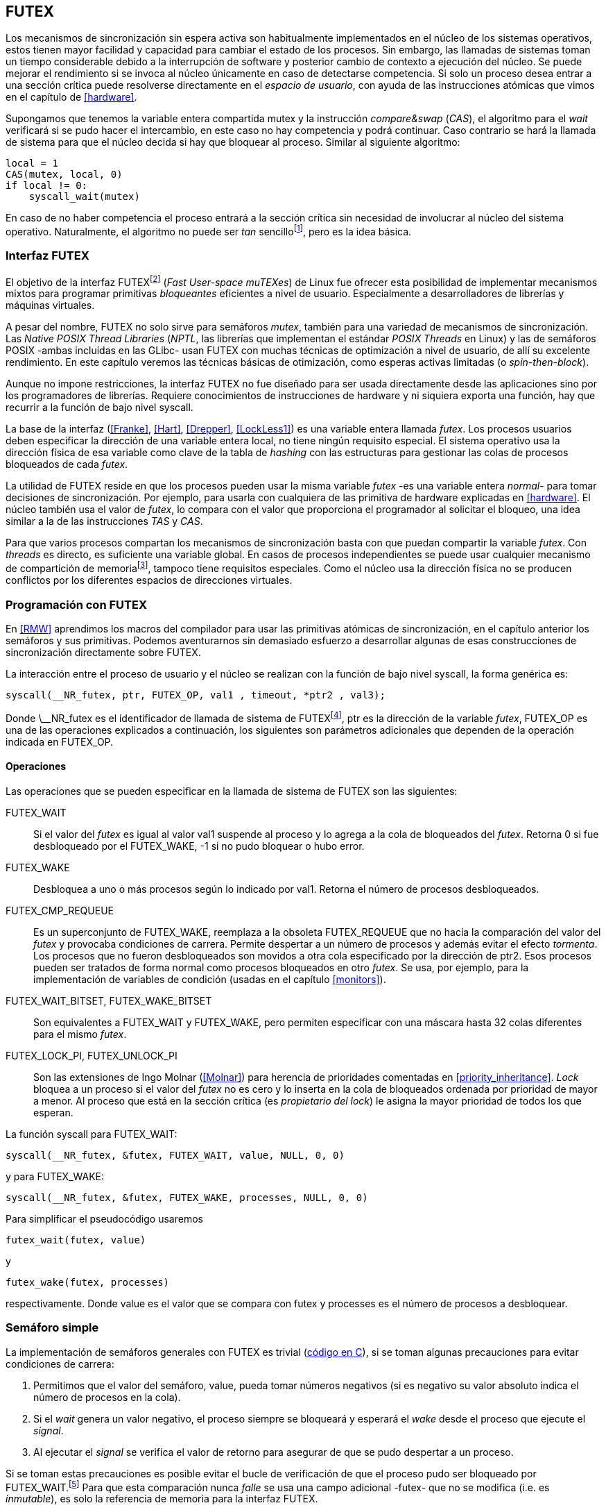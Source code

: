 [[futex]]
== FUTEX

Los mecanismos de sincronización sin espera activa son habitualmente implementados en el núcleo de los sistemas operativos, estos tienen mayor facilidad y capacidad para cambiar el estado de los procesos. Sin embargo, las llamadas de sistemas toman un tiempo considerable debido a la interrupción de software y posterior cambio de contexto a ejecución del núcleo. Se puede mejorar el rendimiento si se invoca al núcleo únicamente en caso de detectarse competencia. Si solo un proceso desea entrar a una sección crítica puede resolverse directamente en el _espacio de usuario_, con ayuda de las instrucciones atómicas que vimos en el capítulo de <<hardware>>.

Supongamos que tenemos la variable entera compartida +mutex+ y la instrucción _compare&swap_ (_CAS_), el algoritmo para el _wait_ verificará si se pudo hacer el intercambio, en este caso no hay competencia y podrá continuar. Caso contrario se hará la llamada de sistema para que el núcleo decida si hay que bloquear al proceso. Similar al siguiente algoritmo:

[source, python]
----
local = 1
CAS(mutex, local, 0)
if local != 0:
    syscall_wait(mutex)
----

En caso de no haber competencia el proceso entrará a la sección crítica sin necesidad de involucrar al núcleo del sistema operativo. Naturalmente, el algoritmo no puede ser _tan_ sencillofootnote:[Puede haber condiciones de carrera entre el _CAS_ y la llamada al sistema, no son atómicas, otro proceso puede haber salido de la sección crítica y el actual quedar bloqueado infinitamente.], pero es la idea básica.

=== Interfaz FUTEX
El objetivo de la interfaz FUTEXfootnote:[man 7 futex] (_Fast User-space muTEXes_) de Linux fue ofrecer esta posibilidad de implementar mecanismos mixtos para programar primitivas _bloqueantes_ eficientes a nivel de usuario. Especialmente a desarrolladores de librerías y máquinas virtuales.

A pesar del nombre, FUTEX no solo sirve para semáforos _mutex_, también para una variedad de mecanismos de sincronización. Las _Native POSIX Thread Libraries_ (_NPTL_, las librerías que implementan el estándar _POSIX Threads_ en Linux) y las de semáforos POSIX -ambas incluidas en las GLibc- usan FUTEX con muchas técnicas de optimización a nivel de usuario, de allí su excelente rendimiento. En este capítulo veremos las técnicas básicas de otimización, como esperas activas limitadas (o _spin-then-block_).

Aunque no impone restricciones, la interfaz FUTEX no fue diseñado para ser usada directamente desde las aplicaciones sino por los programadores de librerías. Requiere conocimientos de instrucciones de hardware y ni siquiera exporta una función, hay que recurrir a la función de bajo nivel +syscall+.

La base de la interfaz (<<Franke>>, <<Hart>>, <<Drepper>>, <<LockLess1>>) es una variable entera llamada _futex_. Los procesos usuarios deben especificar la dirección de una variable entera local, no tiene ningún requisito especial. El sistema operativo usa la dirección física de esa variable como clave de la tabla de _hashing_ con las estructuras para gestionar las colas de procesos bloqueados de cada _futex_.

La utilidad de FUTEX reside en que los procesos pueden usar la misma variable _futex_ -es una variable entera _normal_- para tomar decisiones de sincronización. Por ejemplo, para usarla con cualquiera de las primitiva de hardware explicadas en <<hardware>>. El núcleo también usa el valor de _futex_, lo compara con el valor que proporciona el programador al solicitar el bloqueo, una idea similar a la de las instrucciones _TAS_ y _CAS_.

Para que varios procesos compartan los mecanismos de sincronización basta con que puedan compartir la variable _futex_. Con _threads_ es directo, es suficiente una variable global. En casos de procesos independientes se puede usar cualquier mecanismo de compartición de memoriafootnote:[Como +shmget+ del sistema IPC de System V, o +mmap+.], tampoco tiene requisitos especiales. Como el núcleo usa la dirección física no se producen conflictos por los diferentes espacios de direcciones virtuales.

=== Programación con FUTEX
En <<RMW>> aprendimos los macros del compilador para usar las primitivas atómicas de sincronización, en el capítulo anterior los semáforos y sus primitivas. Podemos aventurarnos sin demasiado esfuerzo a desarrollar algunas de esas construcciones de sincronización directamente sobre FUTEX.

La interacción entre el proceso de usuario y el núcleo se realizan con la función de bajo nivel +syscall+, la forma genérica es:

    syscall(__NR_futex, ptr, FUTEX_OP, val1 , timeout, *ptr2 , val3);

Donde +\__NR_futex+ es el identificador de llamada de sistema de FUTEXfootnote:[Definido en +/usr/include/asm-generic/unistd.h+.], +ptr+ es la dirección de la variable _futex_, +FUTEX_OP+ es una de las operaciones explicados a continuación, los siguientes son parámetros adicionales que dependen de la operación indicada en +FUTEX_OP+.


==== Operaciones
Las operaciones que se pueden especificar en la llamada de sistema de FUTEX son las siguientes:

+FUTEX_WAIT+:: Si el valor del _futex_ es igual al valor +val1+ suspende al proceso y lo agrega a la cola de bloqueados del _futex_. Retorna 0 si fue desbloqueado por el +FUTEX_WAKE+, +-1+ si no pudo bloquear o hubo error.

+FUTEX_WAKE+:: Desbloquea a uno o más procesos según lo indicado por +val1+. Retorna el número de procesos desbloqueados.

+FUTEX_CMP_REQUEUE+:: Es un superconjunto de +FUTEX_WAKE+, reemplaza a la obsoleta +FUTEX_REQUEUE+ que no hacía la comparación del valor del _futex_ y provocaba condiciones de carrera. Permite despertar a un número de procesos y además evitar el efecto _tormenta_. Los procesos que no fueron desbloqueados son movidos a otra cola especificado por la dirección de +ptr2+. Esos procesos pueden ser tratados de forma normal como procesos bloqueados en otro _futex_. Se usa, por ejemplo, para la implementación de variables de condición (usadas en el capítulo <<monitors>>).

+FUTEX_WAIT_BITSET+, +FUTEX_WAKE_BITSET+:: Son equivalentes a +FUTEX_WAIT+ y +FUTEX_WAKE+, pero permiten especificar con una máscara hasta 32 colas diferentes para el mismo _futex_.

+FUTEX_LOCK_PI+, +FUTEX_UNLOCK_PI+:: Son las extensiones de Ingo Molnar (<<Molnar>>) para herencia de prioridades comentadas en <<priority_inheritance>>. _Lock_ bloquea a un proceso si el valor del _futex_ no es cero y lo inserta en la cola de bloqueados ordenada por prioridad de mayor a menor. Al proceso que está en la sección crítica (es _propietario del lock_) le asigna la mayor prioridad de todos los que esperan.

****
La función +syscall+ para +FUTEX_WAIT+:

    syscall(__NR_futex, &futex, FUTEX_WAIT, value, NULL, 0, 0)

y para +FUTEX_WAKE+:

    syscall(__NR_futex, &futex, FUTEX_WAKE, processes, NULL, 0, 0)

Para simplificar el pseudocódigo usaremos

    futex_wait(futex, value)

y

    futex_wake(futex, processes)

respectivamente. Donde +value+ es el valor que se compara con +futex+ y +processes+ es el número de procesos a desbloquear.
****

[[futex_semaphore]]
=== Semáforo simple
La implementación de semáforos generales con FUTEX es trivial (<<futex_semaphore_c, código en C>>), si se toman algunas precauciones para evitar condiciones de carrera:

1. Permitimos que el valor del semáforo, +value+, pueda tomar números negativos (si es negativo su valor absoluto indica el número de procesos en la cola).

2. Si el _wait_ genera un valor negativo, el proceso siempre se bloqueará y esperará el _wake_ desde el proceso que ejecute el _signal_.

3. Al ejecutar el _signal_ se verifica el valor de retorno para asegurar de que se pudo despertar a un proceso.

Si se toman estas precauciones es posible evitar el bucle de verificación de que el proceso pudo ser bloqueado por +FUTEX_WAIT+.footnote:[Hay que tener en cuenta que +futex_wait+ es una llamada de sistema que antes de bloquear al proceso verifica que el valor del _futex_ sea igual a +val1+.] Para que esta comparación nunca _falle_ se usa una campo adicional -+futex+- que no se modifica (i.e. es _inmutable_), es solo la referencia de memoria para la interfaz FUTEX.

Se necesita una estructura de datos con dos campos, +value+ para almacenar el valor del semáforo y +futex+ como variable _futex_ inmutable. La definición de la estructura (en C) es la siguiente:

[source, c]
----
struct futex_sem {
    int futex;  <1>
    int value;
};
----
<1> Sólo se usa su dirección como _futex_.

La instrucción atómica _add&get_ se usa para incrementar y decrementar atómicamente el valor del semáforo. Así, el algoritmo de operación _wait_ es sencillo, prácticamente idéntica a la definición _académica-canónica_ de semáforos.

----
def wait(sem):
    value = addAndGet(sem.value, -1)
    if value < 0:
        futex_wait(sem.futex, sem.futex)    <1>
----
<1> Si el valor es menor que 0 el proceso siempre se bloqueará.

El algoritmo de _signal_ también es similar a la definición de semáforos, pero se necesita añadir un bucle de verificación de que efectivamente se desbloqueó a un proceso. Si no se hace existiría una condición de carrera, el proceso que decrementó el semáforo y lo dejó negativo se bloqueará pero pudo no haber ejecutado todavía el +futex_wait+.

----
void signal(futex_sem_t *sem) {
    value = addAndGet(sem.value, 1)
    if value <= 0:
        while futex_wake(sem.futex, 1) < 1: <1>
            sched_yield()
----
<1> Se verifica si efectivamente se desbloqueó a un proceso (el +sched_yield+ no es imprescindible).

Esta implementación es correcta y además es un semáforo fuertefootnote:[El orden de desbloqueo está definido por el orden de ejecución de +futex_wait+.], pero es muy ineficiente si se usa para sincronizar procesos con alta competencia, como en el ejemplo que usamos. Los tiempos de ejecución en estos casos son muy elevados, hasta dos órdenes de magnitud superiores a los tiempos obtenidos en <<spinlocks>> y los semáforos POSIX en <<sem_mutex>>.

----
$ time ./semaphore
real    0m27.587s
user    0m3.678s
sys     0m31.147s <1>
----
<1> Nótese la cantidad de CPU que se consumió en modo sistema, está provocado por el bloqueo y desbloqueo de procesos en las llamadas a +futex_wait+ y +futex_wake+.

Cuando el +valor+ del semáforo se hace negativo (la situación habitual para un _mutex_ de alta competencia) todos los procesos pasan obligatoriamente por la cola de bloqueados,  generando cambios de contexto innecesarios. No es sencillo mejorarlo sin un algoritmo bastante más complejo por dos razones:

- La intercalación de instrucciones dentro de las funciones +wait+ y +signal+.

- La operación +FUTEX_WAKE+ no tiene efecto si no hay procesos bloqueados.

Si se pretende optimizar la exclusión mutua para alta competencia conviene implementar semáforos _mutex_, son considerablemente más eficientesfootnote:[¿Empiezas a entender mejor por qué es más eficiente usar _mutexes_ para exclusión mutua?] que los semáforos generales.

=== _Mutex_ simple
Para el siguiente _mutex_ simplefootnote:[Lo desarrollé para este libro buscando que sea eficiente pero a la vez muy sencillo de explicar, no encontré publicado un algoritmo similar.] se requieren también las dos operaciones básicas (<<futex_simple_mutex_c, código en C>>). Se usan las operaciones atómicas _swap_ (retorna el valor previo) y _get&add_. Las funciones +lock+ y +unlock+ reciben como argumento la dirección de una estructura con dos enteros:

----
struct simple_futex {
    int locked;
    int waiters;
};
----

El campo +locked+ se usa como variable binaria, si vale 0 no hay procesos en la sección crítica, +waiters+ indica el número de procesos bloqueados en la cola del _futex_ (es decir, que ejecutaron +futex_wait+).


==== _lock_

Si el resultado del _swap_ del campo +locked+ es cero significa que no hay ningún proceso en la sección crítica y podrá entrar directamente sin intervención del sistema operativo. En caso contrario, se incrementa _tentativamente_ el contador de procesos en espera y se llama a +futex_wait+ indicando que compare que el valor de +locked+ siga siendo 1. Si no es así, significa que el proceso que estaba en la sección crítica ya salió, por lo que debe volver al principio del bucler después de restablecer el valor de +waiters+.

Si el proceso fue bloqueado en el +futex_wait+, cuando se despierte decrementará +waiters+ y volverá al principio del bucle para verificar que efectivamente puede entrar (y el ciclo se repite).

----
def lock(futex):
    while True:
        local = swap(futex.locked, 1)
        if local == 0:                   <1>
            return

        getAndAdd(futex.waiters, 1)
        futex_wait(futex.locked, 1)      <2>
        getAndAdd(futex.waiters, -1)
----
<1> Si +locked+ valía cero ahora vale 1, no hay competencia, el proceso puede entrar a la sección crítica inmediatamente.
<2> Para que se agregue a la cola de bloqueados se verifica que +locked+ siga en 1.

==== _unlock_
Esta función es más sencilla, el proceso indica que salió de la sección crítica poniendo 0 en +locked+ y, si hay procesos en espera, despierta a uno de ellos.

----
def unlock(futex):
    futex.locked = 0
    if futex.waiters > 0:
        futex_wake(futex.locked, 1)
----

Este algoritmo es más simple y eficiente comparado al de semáforos generales, de 27 segundos de tiempo real se pasó a menos de uno.

----
$ time ./simple_mutex
real    0m0.899s
user    0m0.398s
sys     0m2.725s
----


No obstante, tiene un problema. Aunque las colas de FUTEX son FIFO esta implementación no asegura espera limitada. Si el proceso que sale de la sección crítica inmediatamente vuelve a llamar al +lock+, podrá entrar antes que el proceso que se despertó con el +futex_wake+. Como dicho proceso estaba bloqueado y el sistema operativo tiene que hacer el cambio de contexto la probabilidad de que el que acaba de salir ejecute antes el _swap_ es muy elevada.


=== _Mutex_ de Drepper

En su influyente artículo _Futexes Are Tricky_ (<<Drepper>>) Ulrich Drepper propone un algoritmo de _mutex_ diferente (<<mutex_drepper_c, código en C>>). Tampoco es equitativo y bastante más complejo, sobre todo para explicarlo en pocas líneas. En el _mutex simple_ anterior se usan dos variables ()+waiters+ y +locked+), en éste se usa un único entero _futex_ que puede tomar tres valores diferentes:


- 0: libre
- 1: ocupado, sin procesos bloqueados
- 2: ocupado, uno o más procesos bloqueados


._lock_
----
def lock(futex) {
    c = 0
    CAS(futex, c, 1)
    if c == 0:
        return                  <1>
    if c != 2:
        c = swap(futex, 2)      <2>
    while c != 0:               <3>
        futex_wait(futex, 2)
        c = swap(futex, 2)
----
<1> No hay competencia, entra a la sección crítica.
<2> Indica que habrá un proceso bloqueado.
<3> Se bloquea hasta que no haya procesos en la sección crítica.

._unlock_
----
def unlock(futex):
    if getAndAdd(futex, -1) != 1:
        futex = 0;              <1>
        futex_wake(futex, 1)
----
<1> Hay procesos bloqueados, despierta a uno.

En la comparación de tiempos entre ambos no hay diferencias notables.

----
$ time ./mutex_drepper
real    0m0.826s
user    0m0.598s
sys     0m2.284s
----


Este algoritmo requiere una única variable y, al reducir las operaciones atómicas de incremento y decremento en el _wait_, en teoría carga menos a la coherencia de memoria caché en sistemas con muchos procesadores.

=== _Mutex_ equitativo

Se puede implementar en FUTEX un _mutex_ equitativo similar al <<ticket_lock, _ticket-lock_>>. Se requiere una estructura con dos campos, el número creciente -+number+- y a quién le corresponde el turno -+turn+-.

[source, c]
----
struct simple_futex {
    unsigned number;
    unsigned turn;
};
----

El campo +turn+ se usará como variable _futex_. El algoritmo es el siguiente (<<futex_fair_mutex_c, código en C>>):

[source, python]
----
def lock(futex):
    number = getAndAdd(futex.number, 1)   <1>
    turn = futex.turn
    while number != turn:                 <2>
        futex_wait(futex.turn, turn)
        turn = futex.turn
----
<1> Cada proceso selecciona un número creciente único.
<2> Espera que sea su turno, en caso contrario se bloquea.

[source, python]
----
def unlock(futex):
    current = getAndAdd(futex.turn)
    if futex.number >= current:
        futex_wake(futex.turn, MAXINT) <1>

----
<1> Como no se puede seleccionar solo al proceso del siguiente turno hay que despertar a todos para que verifiquen. Por ello se especifica un número muy grande, en este caso el máximo entero.

Comparado con los anteriores este algoritmo es muy ineficiente, sus tiempos en el mismo ordenador:

----
$ time ./fair_mutex
real    0m32.974s
user    0m7.609s
sys     1m18.414s
----

La diferencia es enorme, incluso toma más tiempo que la primera implementación de semáforos. Uno de los problemas es que hay que despertar a todos los procesos cada vezfootote:[Con el +futex_wake(futex.turn, MAXINT)+ ], lo que provoca una _tormenta_ de los hilos que se desbloquean, verifican el turno y vuelven a bloquearse.

==== Uso de la máscara BITSET

Puede evitarse la _tormenta_ usando las operaciones +FUTEX_WAIT_BITSET+ y +FUTEX_WAKE_BITSET+ para que solo se despierte al proceso al que le corresponde el turno. La máscara al momento de bloquear un proceso se obtiene a partir de su _número_, para desbloquear a partir del _turno_ actual.

La función +MASK+ que obtiene la máscara dado un númerofootnote:[Al numero 0 le toca la máscara 0, al 1 la máscara 2, al 2 la máscara 4, etc.] es la siguiente:

[source, python]
----
def MASK(number):
    return 1 << (number % 32)
----

El pseudocódigo es el siguiente (<<futex_fair_mutex_bitset_c, código completo>>):

[source, python]
----
def lock(futex):
    number = getAndAdd(futex.number, 1)
    turn = futex.turn
    while number != turn:
        futex_wait_bitset(futex.turn, turn, MASK(number))
        turn = futex.turn

def unlock(futex):
    current = getAndAdd(futex.turn)
    if futex.number >= current:
        futex_wake_bitset(futex.turn, 1, MASK(current))
----

El tiempo de ejecución del algoritmo:

----
$ time ./fair_mutex_bitset
real    0m38.509s
user    0m6.910s
sys     0m42.622s
----

No ha solucionado nada, sigue siendo muy ineficiente incluso peor que el semáforo simple inicial, por dos razones:

- Todos los procesos pasan por la cola de bloqueados al igual que en semáforos.

- Se añade el coste adicional provocado por el siguiente bucle en el +wait+ que es idéntico a ambas versiones:

[source, python]
----
    turn = futex.turn
    while number != turn:
        futex_wait(futex.turn, turn) <1>
----
<1> La función fallará y hay que repetirla si +futex.turn+ cambió desde la asignación a +turn+.


Al haber alta competencia +futex.turn+ cambia muy frecuentemente obligando a ejecutar +futex_wait+ varias veces. No es sencillo obtener _mutex_ equitativos y eficientes, es la razón de que ni el _mutex_ de las librerías POSIX Threads ni los semáforos POSIX sean equitativos.

Si es imprescindible un _mutex_ equitativo se puede intentar con otra técnica: esperas activas.


[[spin_then_block]]
=== Optimización con espera activa (_spin-then-block_)

Parece contraintuitiva pero es posible optimizar considerablemente el _mutex_ equitativo recurriendo a esperas activas limitadas. Si hay alta competencia y las secciones críticas son breves conviene hacer una breve espera activa, en la entrada y la salida, para dar oportunidad a que el siguiente proceso obtenga el _lock_ sin necesidad de pasar por la cola de bloqueados.

Sa hace la espera activa en la entrada antes de llamar a +futex_wait+, y en la salida antes de +futex_wake+ (<<futex_fair_mutex_spin_c, código fuente>>). El número de iteraciones de la espera activa debe estar limitada -a cien en el ejemplo- para no convertir al algoritmo en un _spinlock_.

[source, python]
----
def lock(futex):
    number = getAndAdd(futex.number, 1)
    tries = 0               <1>
    while number != futex.turn
            and tries < 100:
        tries++;
    turn = futex.turn
    while number != turn:
        futex_wait(futex.turn, turn)
        turn = futex.turn

    futex.current = number  <2>
----
<1> Espera activa limitada a cien iteraciones.
<2> Campo adicional para indicar el número de turno del proceso que está en la sección crítica.

[source, python]
----
def unlock(futex):
    current = getAndAdd(futex.turn)
    tries = 0               <1>
    while current != futex.current
            and tries < 100:
        tries++
    if current > futex.current:
        futex_wake(futex.turn, MAXINT)
----
<1> La espera activa antes de intentar el _wake_ también limitada a 100 iteraciones. Se usa el campo +futex.current+ para verificar si el proceso al que le corresponde el turno entró a la sección crítica.

El tiempo de ejecución es ahora un poco más del doble que el original no equitativo y casi veinte veces menos que el equitativo sin espera activa.

----
$ time ./fair_mutex_spin
real    0m1.702s
user    0m2.804s
sys     0m3.898s
----


En algunas situaciones, como alta competencia y secciones críticas muy breves, son preferibles las esperas activas breves a los costosos cambios de contexto (<<LockLess2>>). Esta técnica es conocida como _spin then block_ y _spin and park_, es muy usada en librerías y soportes _runtime_ de lenguajes de programación. Por ejemplo, la máquina virtual de Java lo usa para la implementación de sus <<java_monitor, monitores nativos>>.


=== Barreras
FUTEX no solo sirve para semáforos y _mutex_, también para mecanismos de sincronización más complejos como lectores-escritores, variables de condición, etc. Como último ejemplo veremos el algoritmo para implementar las <<sync_barrier, barreras de sincronización>>. La estructura tiene cuatro campos:

[source, c]
----
struct barrier {
    int lock;
    unsigned phase;
    unsigned processes;
    unsigned to_arrive;
};
----

- +lock+: Se usa como _mutex_ para asegurar exclusión mutua _interna_. Se puede usar un entero o un puntero a cualquier estructura necesaria. Es usado por las funciones +lock+ y +unlock+ de uno los _mutex_ implementados previamente.

- +phase+: Indicará la fase actual, comenzará desde cero y se irá incrementando.

- +processes+: Se inicializa con el número de procesos o hilos que se sincronizarán en la barrera.

- +to_arrive+: El número de procesos que faltan por llegar al fin de la fase actual.

Los campos +processes+ y +to_arrive+ deben inicializarse con el número de procesos. La función de sincronización es +wait+, su uso es idéntico a <<sync_barrier>>:

[source, python]
----
    while True:
        do_phase()
        wait(barrier)
----

El algoritmo es sencillo (<<futex_barrier_c, código completo en C>>):

[source, python]
----
def wait(barrier)
    lock(barrier.lock);                    <1>
    barrier.to_arrive -= 1
    if barrier.to_arrive > 0:              <2>
        phase = barrier.phase
        unlock(barrier.lock)
        futex_wait(barrier.phase, phase)
        while barrier.phase == phase:
            futex_wait(barrier.phase, phase)
    else:                                   <3>
        barrier.phase +=1                   <4>
        barrier.to_arrive = barrier.processes
        futex_wake(barrier.phase, MAXINT)   <5>
        unlock(barrier.lock)
----
<1> Hay que asegurar exclusión mutua para asegurar la atomicidad de las operaciones sobre los campos de la barrera.
<2> Faltan procesos por llegar.
<3> Ya llegaron todos.
<4> Se pasa a la siguiente fase.
<5> Desbloquea a todos los procesos.


=== Recapitulación

Con las herramientas de sincronización que ofrecen los lenguajes y sistemas operativos modernos es muy difícil que tengas la necesidad de programar con la interfaz de FUTEX, a menos que se trate de algún sistema empotrado o de tiempo real. Pero es interesante conocer cómo se implementa una interfaz de este tipo: se experimenta de primera mano las necesidades y ventajas de las instrucciones de hardware y _spinlocks_, se entienden mejor los detalles de funcionamientos de las primitivas y las decisiones técnicas a la hora de implementarlas (como por qué los semáforos son _débiles_, o cómo se implementan y gestiona la herencia de prioridades).
